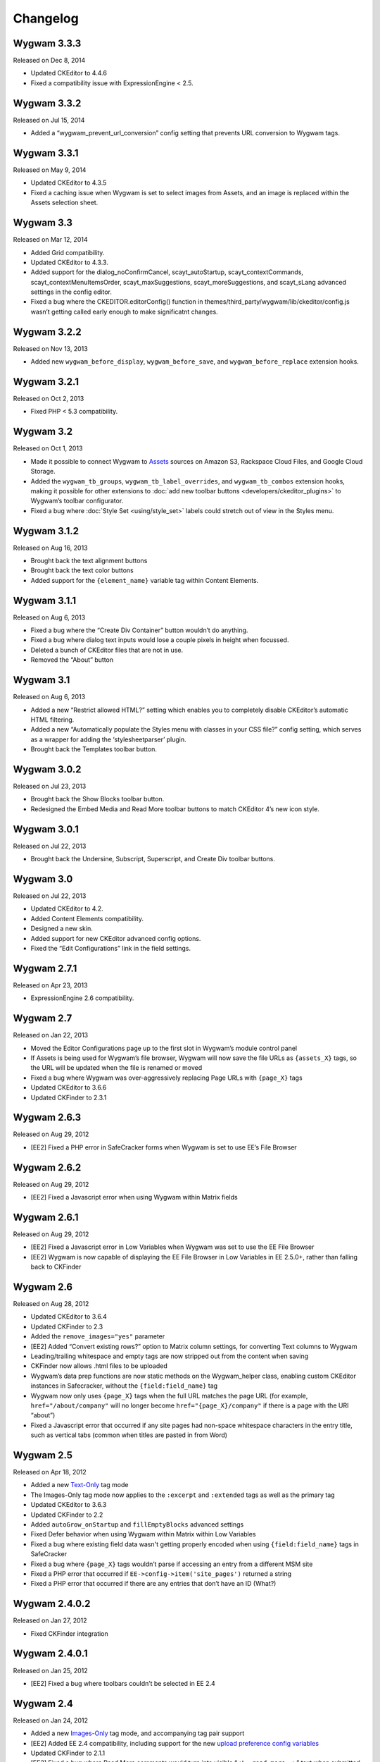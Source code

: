 Changelog
=========

Wygwam 3.3.3
-------------------
Released on Dec 8, 2014

* Updated CKEditor to 4.4.6
* Fixed a compatibility issue with ExpressionEngine < 2.5.

Wygwam 3.3.2
-------------------
Released on Jul 15, 2014

* Added a “wygwam_prevent_url_conversion” config setting that prevents URL conversion to Wygwam tags.

Wygwam 3.3.1
-------------------
Released on May 9, 2014

* Updated CKEditor to 4.3.5
* Fixed a caching issue when Wygwam is set to select images from Assets, and an image is replaced within the Assets selection sheet.

Wygwam 3.3
-------------------
Released on Mar 12, 2014

* Added Grid compatibility.
* Updated CKEditor to 4.3.3.
* Added support for the dialog_noConfirmCancel, scayt_autoStartup, scayt_contextCommands, scayt_contextMenuItemsOrder, scayt_maxSuggestions, scayt_moreSuggestions, and scayt_sLang advanced settings in the config editor.
* Fixed a bug where the CKEDITOR.editorConfig() function in themes/third_party/wygwam/lib/ckeditor/config.js wasn’t getting called early enough to make significatnt changes.

Wygwam 3.2.2
-------------------
Released on Nov 13, 2013

* Added new ``wygwam_before_display``, ``wygwam_before_save``, and ``wygwam_before_replace`` extension hooks.

Wygwam 3.2.1
-------------------
Released on Oct 2, 2013

* Fixed PHP < 5.3 compatibility.

Wygwam 3.2
-------------------
Released on Oct 1, 2013

* Made it possible to connect Wygwam to `Assets <http://devot-ee.com/add-ons/assets>`_ sources on Amazon S3, Rackspace Cloud Files, and Google Cloud Storage.
* Added the ``wygwam_tb_groups``, ``wygwam_tb_label_overrides``, and ``wygwam_tb_combos`` extension hooks, making it possible for other extensions to :doc:`add new toolbar buttons <developers/ckeditor_plugins>` to Wygwam’s toolbar configurator.
* Fixed a bug where :doc:`Style Set <using/style_set>` labels could stretch out of view in the Styles menu.

Wygwam 3.1.2
-------------------
Released on Aug 16, 2013

* Brought back the text alignment buttons
* Brought back the text color buttons
* Added support for the ``{element_name}`` variable tag within Content Elements.

Wygwam 3.1.1
-------------------
Released on Aug 6, 2013

* Fixed a bug where the “Create Div Container” button wouldn’t do anything.
* Fixed a bug where dialog text inputs would lose a couple pixels in height when focussed.
* Deleted a bunch of CKEditor files that are not in use.
* Removed the “About” button

Wygwam 3.1
-------------------
Released on Aug 6, 2013

* Added a new “Restrict allowed HTML?” setting which enables you to completely disable CKEditor’s automatic HTML filtering.
* Added a new “Automatically populate the Styles menu with classes in your CSS file?” config setting, which serves as a wrapper for adding the ‘stylesheetparser’ plugin.
* Brought back the Templates toolbar button.

Wygwam 3.0.2
-------------------
Released on Jul 23, 2013

* Brought back the Show Blocks toolbar button.
* Redesigned the Embed Media and Read More toolbar buttons to match CKEditor 4’s new icon style.

Wygwam 3.0.1
-------------------
Released on Jul 22, 2013

* Brought back the Undersine, Subscript, Superscript, and Create Div toolbar buttons.

Wygwam 3.0
-------------------
Released on Jul 22, 2013

* Updated CKEditor to 4.2.
* Added Content Elements compatibility.
* Designed a new skin.
* Added support for new CKEditor advanced config options.
* Fixed the “Edit Configurations” link in the field settings.

Wygwam 2.7.1
-------------------
Released on Apr 23, 2013

* ExpressionEngine 2.6 compatibility.

Wygwam 2.7
-------------------
Released on Jan 22, 2013

* Moved the Editor Configurations page up to the first slot in Wygwam’s module control panel
* If Assets is being used for Wygwam’s file browser, Wygwam will now save the file URLs as ``{assets_X}`` tags, so the URL will be updated when the file is renamed or moved
* Fixed a bug where Wygwam was over-aggressively replacing Page URLs with ``{page_X}`` tags
* Updated CKEditor to 3.6.6
* Updated CKFinder to 2.3.1

Wygwam 2.6.3
-------------------
Released on Aug 29, 2012

* [EE2] Fixed a PHP error in SafeCracker forms when Wygwam is set to use EE’s File Browser

Wygwam 2.6.2
-------------------
Released on Aug 29, 2012

* [EE2] Fixed a Javascript error when using Wygwam within Matrix fields

Wygwam 2.6.1
-------------------
Released on Aug 29, 2012

* [EE2] Fixed a Javascript error in Low Variables when Wygwam was set to use the EE File Browser
* [EE2] Wygwam is now capable of displaying the EE File Browser in Low Variables in EE 2.5.0+, rather than falling back to CKFinder

Wygwam 2.6
-------------------
Released on Aug 28, 2012

* Updated CKEditor to 3.6.4
* Updated CKFinder to 2.3
* Added the ``remove_images="yes"`` parameter
* [EE2] Added “Convert existing rows?” option to Matrix column settings, for converting Text columns to Wygwam
* Leading/trailing whitespace and empty tags are now stripped out from the content when saving
* CKFinder now allows .html files to be uploaded
* Wygwam’s data prep functions are now static methods on the Wygwam_helper class, enabling custom CKEditor instances in Safecracker, without the ``{field:field_name}`` tag
* Wygwam now only uses ``{page_X}`` tags when the full URL matches the page URL (for example, ``href="/about/company"`` will no longer become ``href="{page_X}/company"`` if there is a page with the URI “about”)
* Fixed a Javascript error that occurred if any site pages had non-space whitespace characters in the entry title, such as vertical tabs (common when titles are pasted in from Word)

Wygwam 2.5
-------------------
Released on Apr 18, 2012

* Added a new `Text-Only <http://pixelandtonic.com/wygwam/docs/templates#text_only>`_ tag mode
* The Images-Only tag mode now applies to the ``:excerpt`` and ``:extended`` tags as well as the primary tag
* Updated CKEditor to 3.6.3
* Updated CKFinder to 2.2
* Added ``autoGrow_onStartup`` and ``fillEmptyBlocks`` advanced settings
* Fixed Defer behavior when using Wygwam within Matrix within Low Variables
* Fixed a bug where existing field data wasn't getting properly encoded when using ``{field:field_name}`` tags in SafeCracker
* Fixed a bug where ``{page_X}`` tags wouldn’t parse if accessing an entry from a different MSM site
* Fixed a PHP error that occurred if ``EE->config->item('site_pages')`` returned a string
* Fixed a PHP error that occurred if there are any entries that don’t have an ID (What?)

Wygwam 2.4.0.2
-------------------
Released on Jan 27, 2012

* Fixed CKFinder integration

Wygwam 2.4.0.1
-------------------
Released on Jan 25, 2012

* [EE2] Fixed a bug where toolbars couldn’t be selected in EE 2.4

Wygwam 2.4
-------------------
Released on Jan 24, 2012

* Added a new `Images-Only <http://pixelandtonic.com/wygwam/docs/templates#images_only>`_ tag mode, and accompanying tag pair support
* [EE2] Added EE 2.4 compatibility, including support for the new `upload preference config variables <http://expressionengine.com/user_guide/cp/content/files/file_upload_preferences.html#overriding-upload-paths-and-urls-using-configuration-variables>`_
* Updated CKFinder to 2.1.1
* [EE2] Fixed a bug where Read More comments would turn into visible “``<!--read_more-->``” text when submitted via SafeCracker
* Curly brackets are no longer converted into entities (``&#123;`` and ``&#125;``) in the templates
* Wygwam now ensures that all pages actually have URLs (which are not just “/”) before swapping their URLs with ``{page_X}`` tags on save
* The Defer CKEditor Initialization setting’s placeholder Iframe is now dynamically generated
* Enabled extensions using the ``wygwam_config`` hook to set CKEditor’s “``on``” property

Wygwam 2.3.5
-------------------
Released on Nov 1, 2011

* Updated CKEditor to 3.6.2 (adds iOS5 support!)
* Made minor performance improvements in the field and on the front end
* Fixed a couple bugs with Low Variables compatibility
* Fixed a couple PHP and Javascript errors
* Upload directories with a single slash (“/”) for the URL are now ignored when Wygwam is swapping out upload directory URLs for ``{filedir_X}`` tags
* Updated the Style Set documentation to use CKEditor’s new ``CKEDITOR.stylesSet.add()`` syntax

Wygwam 2.3.4.1
-------------------
Released on Jul 1, 2011

* [EE2] ExpressionEngine 2.2.1 compatibility

Wygwam 2.3.4
-------------------
Released on Jul 1, 2011

* [EE2] Fixed a Javascript error that would prevent CKEditor from even showing up if a configuration’s Upload Directory setting wasn’t set
* [EE2] Fixed a bug where images and files selected via the EE File Manager would return the wrong URL in EE 2.2

Wygwam 2.3.3
-------------------
Released on Jun 28, 2011

* [EE2] Added EE File Browser integration
* [EE2] Added `Assets <http://pixelandtonic.com/assets>`_ integration
* [EE2] Added the “File Browser” setting to the module
* Added the ``justifyClasses`` advanced config setting
* Updated CKEditor to 3.6.1
* Updated CKFinder to the latest build of 2.0.2
* [EE2] Fixed a PHP error when using Wygwam with Low Variables, and the Typography class isn’t loaded yet

Wygwam 2.3.2
-------------------
Released on May 26, 2011

* Added support for EE 2.1.5 Beta
* Added support for HTML5 elements ``section``, ``header``, ``footer``, ``nav``, ``article``, ``aside``, ``figure``, ``dialog``, ``hgroup``, ``time``, ``meter``, ``menu``, ``command``, ``keygen``, ``output``, ``progress``, ``audio``, ``video``, ``details``, ``datagrid``, ``datalist`` and ``mark``
* Made the initial field textarea 10 rows high for mobile devices that don’t support rich text editing
* Fixed IE 9 compatibility

Wygwam 2.3.1
-------------------
Released on May 11, 2011

* Updated CKEditor to 3.6
* Compressed the custom CKEditor skin to reduce the number of CSS requests and speed up page load
* Set the ``forcePasteAsPlainText`` CKEditor config setting to “Yes” by default
* Fixed a bug where selected toolbar groups would still show up in the “options” bucket in the toolbar configurator if their first button was disabled
* Fixed a bug where Wygwam variables in Low Variables wouldn’t display images or URLs in templates

Wygwam 2.3
-------------------
Released on Apr 26, 2011

* Updated CKEditor to 3.5.3
* Added new “Read More” plugin, allowing you to define excerpt and extended portions of your contents within the same Wygwam field
* Added the ``:excerpt``, ``:has_excerpt``, and ``:extended`` tags
* Added the Template Tags page to the docs
* Added an “Edit Configurations” link beside the Editor Configuration field setting
* [EE2] Added field and Matrix cell validation for if the field/cell is set to be required
* EE tags are no longer encoded into ``&#123;`` and ``&#125;`` in the tag output
* Added Low Variables support for links which are saved with ``{page_X}`` tags
* Fixed a bug where deferred Wygwam cells within Matrix fields would get unwanted Javascript code in the field contents when sorting rows

Wygwam 2.2.3
-------------------
Released on Mar 15, 2011

* Added support for Windows-style upload directory paths (e.g. “``D:\…``”)
* Added the ability for custom Link Types to pre-populate any of the Link Dialog’s settings
* Fixed a CKEditor bug where pasting text into Wygwam fields would add an empty paragraph above the pasted text
* Links generated by custom Link Types no longer get “``data-custom-link-type``” attributes

Wygwam 2.2.2
-------------------
Released on Feb 22, 2011

* Updated CKEditor to 3.5.2
* Updated CKFinder to 2.0.2
* Added the ability for third parties to add custom Link Types to the Link dialog (`see how <http://pixelandtonic.com/wygwam/docs/link_types>`_)
* Moved Structure integration to a `separate extension <https://github.com/brandonkelly/wygwam_structure_pages>`_
* Fixed a bug where the Link dialog would show all Link Type settings at the same time
* Fixed a bug where Wygwam would override the ``extraPlugins`` advanced setting
* Fixed glitches with the “Defer CKEditor initialization?” field setting
* Fixed a “Wygwam is undefined” Javascript error in IE8
* Added code to prevent EE’s Typography class from attempting to encode email addresses within Wygwam fields, resulting in a Javascript error in IE7

Wygwam 2.2.1
-------------------
Released on Feb 9, 2011

* Reduced the page weight of the Publish Page
* Localized the “Site Page” Link Type option name in the Link dialog
* Fixed an incompatibility with jQuery, which affected Playa’s Drop Panes UI
* Fixed a bug where Structure pages weren’t displayed in the user-defined order

Wygwam 2.2
-------------------
Released on Feb 9, 2011

* Updated CKEditor to 3.5.1
* New CKEditor dialog skin
* Added Pages and Structure module integration to the Link dialog
* Added a “Relationship” field to the Link dialog, for defining ``rel=`` anchor attributes
* Brought back the Embed Media plugin
* Convert double quote entities (``&quot;``) to normal double quotes (``"``) in the templates

Wygwam 2.1.8
-------------------
Released on Jan 24, 2011

* Updated CKEditor to 3.5
* Added ``dialog_buttonsOrder``, ``disableReadonlyStyling``, and ``removeDialogTabs`` advanced settings
* Added a Troubleshooting page to the Docs
* Fixed a CSS issue with the Source view in EE 2.1.2 and later

Wygwam 2.1.7
-------------------
Released on Dec 15, 2010

* Added sample Output Formatting code to themes/third_party/wygwam/lib/ckeditor/config.js
* Remove ``<div>``’s added by recent versions of Firebug
* Convert double quote entities (``&quot;``) to normal double quotes (``"``) on save
* Keep ``$config['upload_dir']`` around until after the ``wygwam_config`` hook has been called
* Fixed a couple PHP errors
* [EE1] Wygwam now respects the “Allow image URLs in channel entries?” and “Automatically turn URLs and email addresses into links?” channel preferences
* [EE2] Fixed a couple CSS quirks with EE 2.1.2

Wygwam 2.1.6
-------------------
Released on Nov 16, 2010

* Fixed Javascript error when using the Defer field setting

Wygwam 2.1.5
-------------------
Released on Nov 16, 2010

* Updated CKEditor to 3.4.2
* Added support for the “Create Div” button
* Added support for the “defaultLanguage” and “disableNativeSpellChecker” config options
* Added Welsh language support
* [EE1] Fixed support for multibyte characters

Wygwam 2.1.4
-------------------
Released on Sep 23, 2010

* Updated CKEditor to 3.4.1
* Fixed a Javascript error when no field height is set
* Fixed some deferred initialization wonkiness in Firefox
* [EE1] Fixed the “``wygwam_convert_label``” localized string

Wygwam 2.1.3
-------------------
Released on Sep 16, 2010

* Added a page describing Style Sets to the documentation
* Made the toolbar configuration instructions more clear
* Made the ``entities_processNumerical`` setting default to default to “Yes”
* Fixed a bug where configurations only allowed you to select one of the current MSM site’s upload directories
* Reduced the Publish page weight when multiple Wygwam fields exist that use the same configuration

Wygwam 2.1.2
-------------------
Released on Aug 30, 2010

* Added the ability to clone editor configurations
* Added a “Remove” button to configurations’ advanced options
* Made the entire height of deferred initialization fields clickable
* Tidied up the field styling for Low Variables
* [EE2] Fixed PHP error when no upload directories exist
* [EE2] Wygwam now respects the “Allow image URLs in channel entries?” and “Automatically turn URLs and email addresses into links?” channel preferences

Wygwam 2.1.1
-------------------
Released on Aug 25, 2010

* Added a field setting that defers CKEditor initialization until after the field has been clicked on (handy on pages being slowed down by dozens of Wygwam fields)
* Added EE emoticon support
* Fixed toolbar wrapping in Safari and Chrome
* Added ``display_var_tag()`` functions so Wygwam fields have the same template processing via Low Variables as they do within ``{exp:channel:entries}``

Wygwam 2.1.0.1
-------------------
Released on Aug 24, 2010

* [EE2] Fixed the Upload Directory setting

Wygwam 2.1
-------------------
Released on Aug 24, 2010

* Updated CKEditor to 3.4
* Updated CKFinder to 2.0.1
* Restructured files into ee1/ and ee2/ folders
* New translucent skin
* New module for managing editor configurations
* Added `Low Variables <http://loweblog.com/software/low-variables/>`_ support (requires Low Variables 1.3)
* File URLs are now saved using {filedir_X} tags
* Beefed up the auto language mapping a bit
* Made all PHP includes use absolute paths
* Removed the MediaEmbed plugin due to incompatibility issues
* [EE1] Keep CKEditor from forgetting HTML entities
* [EE2] Fixed incompatibilities with other add-ons using generate_json()

Wygwam 2.0.4
-------------------
Released on Jul 27, 2010

* Bundled documentation
* Moved theme files into themes/third_party/wygwam
* [EE2] Fixed an issue that caused data loss on auto-save and when submitting an entry with validation errors
* [EE2] Fixed CKEditor language mapping

Wygwam 2.0.3
-------------------
Released on May 19, 2010

* [EE2] Fixed PHP warning on Field Settings page
* [EE2] Fixed `Matrix <http://pixelandtonic.com/matrix>`_ cell setting saving
* Fixed IE 6/7 compatibility

Wygwam 2.0.2
-------------------
Released on May 4, 2010

* `Matrix 2 <http://pixelandtonic.com/matrix>`_ compatibility
* Add a conversion script to preserve Wygwam fields when upgrading from EE1 to EE2
* Allow relative upload directory server paths
* Protect against data loss when saving an entry before CKEditor has fully initialized
* Prevent fields from containing nothing but a line break
* Remove ``<div>``’s added by recent versions of Firebug

Wygwam 2.0.1
-------------------
Released on Mar 2, 2010

* Updated CKEditor to 3.1.1, which fixed a Copy/Paste bug
* `NSM Addon Updater <http://github.com/newism/nsm.addon_updater.ee_addon>`_ support in EE2
* Added a ```wygwam_config`` <http://pixelandtonic.com/wygwam/docs/wygwam_config>`_ extension hook
* Fixed the ``format_tags`` field setting
* Fixed layout issues in the global settings when using the Corporate theme for EE2
* Roll with Theme folder URLs without a trailing end slash in EE2
* Protect against a PHP error when saving field settings
* Other minor cosmetic fixes

Wygwam 2.0
-------------------
Released on Feb 23, 2010

* EE2 compatibility
* Brand new look
* *XHTML* and *Auto <br>* field conversion
* UI for almost every `CKEditor config setting <http://docs.cksource.com/ckeditor_api/symbols/CKEDITOR.config.html>`_

Wygwam 1.1.5
-------------------
Released on Jan 16, 2010

* Fixed Embed Media bug on some servers

Wygwam 1.1.4
-------------------
Released on Jan 15, 2010

* Updated CKEditor to 3.1
* Updated CKFinder to 1.4.2
* Included fluidByte’s `Embed Media <http://www.fluidbyte.net/index.php?view=embed-youtube-vimeo-etc-into-ckeditor>`_ plugin
* Added new :is_empty and :is_populated tags for conditionals
* fixed Dutch language support
* Uploading files now respects your upload directory’s Maximum File Size setting

Wygwam 1.1.3
-------------------
Released on Oct 29, 2009

* Fixed duplicate editor bug in FF Matrix fields with more than one Wygwam cell
* Fixed a couple file browsing and uploading bugs
* Updated CKEditor to 3.0.1
* Updated CKFinder to 1.4.1.1

Wygwam 1.1.2
-------------------
Released on Oct 7, 2009

* Added a blank option to Upload Directory setting
* Fixed file browsing and uploading for EE installs with relative Fieldtype Folder URLs and/or varying CP subdomains
* Fixed Editor Height setting for some servers
* Minor bug fixes

Wygwam 1.1.1
-------------------
Released on Sep 29, 2009

* Fixed a PHP warning in Wygwam’s settings
* Fixed button toggling for jQuery 1.2

Wygwam 1.1
-------------------
Released on Sep 29, 2009

* File browsing and uploading
* Individual toolbar button toggling
* Field height setting

Wygwam 1.0.3
-------------------
Released on Sep 17, 2009

* Fixed FF Matrix sorting bug (requires `FieldFrame 1.3.4 <http://pixelandtonic.com/fieldframe>`_)

Wygwam 1.0.1
-------------------
Released on Sep 1, 2009

* Site Settings now remembers your license key

Wygwam 1.0
-------------------
Released on Sep 1, 2009

* Initial release
